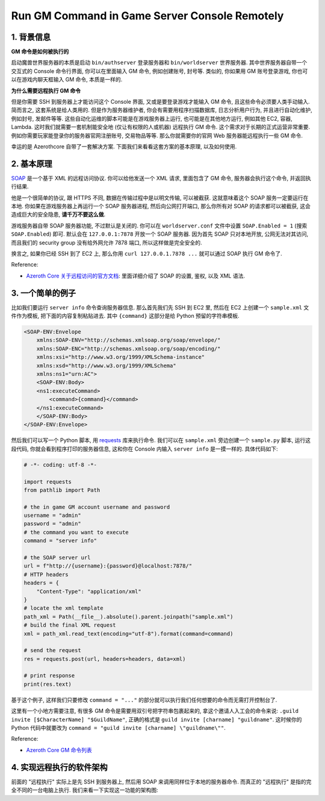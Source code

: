 Run GM Command in Game Server Console Remotely
==============================================================================


1. 背景信息
------------------------------------------------------------------------------
**GM 命令是如何被执行的**

启动魔兽世界服务器的本质是启动 ``bin/authserver`` 登录服务器和 ``bin/worldserver`` 世界服务器. 其中世界服务器自带一个交互式的 Console 命令行界面, 你可以在里面输入 GM 命令, 例如创建账号, 封号等. 类似的, 你如果用 GM 账号登录游戏, 你也可以在游戏内聊天框输入 GM 命令, 本质是一样的.

**为什么需要远程执行 GM 命令**

但是你需要 SSH 到服务器上才能访问这个 Console 界面, 又或是要登录游戏才能输入 GM 命令, 且这些命令必须要人类手动输入. 简而言之, 这套系统是给人类用的. 但是作为服务器维护者, 你会有需要用程序扫描数据库, 日志分析用户行为, 并且进行自动化维护, 例如封号, 发邮件等等. 这些自动化运维的脚本可能是在游戏服务器上运行, 也可能是在其他地方运行, 例如其他 EC2, 容器, Lambda. 这时我们就需要一套机制能安全地 (仅让有权限的人或机器) 远程执行 GM 命令. 这个需求对于长期的正式运营非常重要. 例如你需要玩家能登录你的服务器官网注册账号, 交易物品等等. 那么你就需要你的官网 Web 服务器能远程执行一些 GM 命令.

幸运的是 Azerothcore 自带了一套解决方案. 下面我们来看看这套方案的基本原理, 以及如何使用.


2. 基本原理
------------------------------------------------------------------------------
`SOAP <https://en.wikipedia.org/wiki/SOAP>`_ 是一个基于 XML 的远程访问协议. 你可以给他发送一个 XML 请求, 里面包含了 GM 命令, 服务器会执行这个命令, 并返回执行结果.

他是一个很简单的协议, 跟 HTTPS 不同, 数据在传输过程中是以明文传输, 可以被截获. 这就意味着这个 SOAP 服务一定要运行在本地. 你如果在游戏服务器上再运行一个 SOAP 服务器进程, 然后向公网打开端口, 那么你所有对 SOAP 的请求都可以被截获, 这会造成巨大的安全隐患, **请千万不要这么做**.

游戏服务器自带 SOAP 服务器功能, 不过默认是关闭的. 你可以在 ``worldserver.conf`` 文件中设置 ``SOAP.Enabled = 1`` (搜索 ``SOAP.Enabled``) 即可. 默认会在 ``127.0.0.1:7878`` 开放一个 SOAP 服务器. 因为首先 SOAP 只对本地开放, 公网无法对其访问, 而且我们的 security group 没有给外网允许 7878 端口, 所以这样做是完全安全的.

换言之, 如果你已经 SSH 到了 EC2 上, 那么你用 ``curl 127.0.0.1.7878 ...`` 就可以通过 SOAP 执行 GM 命令了.

Reference:

- `Azeroth Core 关于远程访问的官方文档 <https://www.azerothcore.org/wiki/remote-access>`_: 里面详细介绍了 SOAP 的设置, 鉴权, 以及 XML 语法.


3. 一个简单的例子
------------------------------------------------------------------------------
比如我们要运行 ``server info`` 命令查询服务器信息. 那么首先我们先 SSH 到 EC2 里, 然后在 EC2 上创建一个 ``sample.xml`` 文件作为模板, 把下面的内容复制粘贴进去. 其中 ``{command}`` 这部分是给 Python 预留的字符串模板.

.. code-block:: xml

    <SOAP-ENV:Envelope
        xmlns:SOAP-ENV="http://schemas.xmlsoap.org/soap/envelope/"
        xmlns:SOAP-ENC="http://schemas.xmlsoap.org/soap/encoding/"
        xmlns:xsi="http://www.w3.org/1999/XMLSchema-instance"
        xmlns:xsd="http://www.w3.org/1999/XMLSchema"
        xmlns:ns1="urn:AC">
        <SOAP-ENV:Body>
        <ns1:executeCommand>
            <command>{command}</command>
        </ns1:executeCommand>
        </SOAP-ENV:Body>
    </SOAP-ENV:Envelope>

然后我们可以写一个 Python 脚本, 用 `requests <https://pypi.org/project/requests/>`_ 库来执行命令. 我们可以在 ``sample.xml`` 旁边创建一个 ``sample.py`` 脚本, 运行这段代码, 你就会看到程序打印的服务器信息, 这和你在 Console 内输入 ``server info`` 是一摸一样的. 具体代码如下:

.. code-block:: python

    # -*- coding: utf-8 -*-

    import requests
    from pathlib import Path

    # the in game GM account username and password
    username = "admin"
    password = "admin"
    # the command you want to execute
    command = "server info"

    # the SOAP server url
    url = f"http://{username}:{password}@localhost:7878/"
    # HTTP headers
    headers = {
        "Content-Type": "application/xml"
    }
    # locate the xml template
    path_xml = Path(__file__).absolute().parent.joinpath("sample.xml")
    # build the final XML request
    xml = path_xml.read_text(encoding="utf-8").format(command=command)

    # send the request
    res = requests.post(url, headers=headers, data=xml)

    # print response
    print(res.text)

基于这个例子, 这样我们只要修改 ``command = "..."`` 的部分就可以执行我们任何想要的命令而无需打开控制台了.

这里有一个小地方需要注意, 有很多 GM 命令是需要用双引号把字符串包裹起来的, 拿这个邀请人入工会的命令来说: ``.guild invite [$CharacterName] "$GuildName"``, 正确的格式是 ``guild invite [charname] "guildname"``. 这时候你的 Python 代码中就要改为 ``command = "guild invite [charname] \"guildname\""``.

Reference:

- `Azeroth Core GM 命令列表 <https://www.azerothcore.org/wiki/gm-commands>`_


4. 实现远程执行的软件架构
------------------------------------------------------------------------------
前面的 "远程执行" 实际上是先 SSH 到服务器上, 然后用 SOAP 来调用同样位于本地的服务器命令. 而真正的 "远程执行" 是指的完全不同的一台电脑上执行. 我们来看一下实现这一功能的架构图:

.. raw:: html
    :file: ./run-remote-command-architecture.drawio.html
